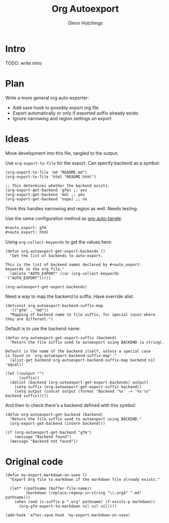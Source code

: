 #+title: Org Autoexport
#+author: Glenn Hutchings
#+email: zondo42@gmail.com

#+auto_export: gfm
#+auto_export: html

* Intro

TODO: write intro

* Plan

Write a more general org auto-exporter:

- Add save hook to possibly export org file
- Export automatically or only if exported suffix already exists
- Ignore narrowing and region settings on export

* Ideas

Move development into this file, tangled to the output.

Use ~org-export-to-file~ for the export.  Can specify backend as a symbol:

#+begin_src elisp :eval no
  (org-export-to-file 'md "README.md")
  (org-export-to-file 'html "README.html")

  ;; This determines whether the backend exists.
  (org-export-get-backend 'gfm) ;; yes
  (org-export-get-backend 'md) ;; yes
  (org-export-get-backend 'nope) ;; no
#+end_src

Think this handles narrowing and region as well.  Needs testing.

Use the same configuration method as [[https://github.com/yilkalargaw/org-auto-tangle][org-auto-tangle]]:

#+begin_src org :eval no
  ,#+auto_export: gfm
  ,#+auto_export: html
#+end_src

Using ~org-collect-keywords~ to get the values here:

#+name: get-export-backends
#+begin_src elisp :results verbatim :results silent
  (defun org-autoexport-get-export-backends ()
    "Get the list of backends to auto-export.

  This is the list of backend names declared by #+auto_export:
  keywords in the org file."
    (delete "AUTO_EXPORT" (car (org-collect-keywords '("AUTO_EXPORT")))))
#+end_src

#+begin_src elisp :results verbatim
  (org-autoexport-get-export-backends)
#+end_src

#+RESULTS:
: ("gfm" "html")

Need a way to map the backend to suffix.  Have override alist.

#+begin_src elisp :results silent
  (defconst org-autoexport-backend-suffix-map
    '(("gfm" . "md"))
    "Mapping of backend name to file suffix, for special cases where they are different.")
#+end_src

Default is to use the backend name:

#+name: get-export-suffix
#+begin_src elisp :results silent
  (defun org-autoexport-get-export-suffix (backend)
    "Return the file suffix used to autoexport using BACKEND (a string).

  Default is the name of the backend itself, unless a special case
  is found in `org-autoexport-backend-suffix-map'."
    (alist-get backend org-autoexport-backend-suffix-map backend nil 'equal))
#+end_src

#+begin_src elisp
  (let ((output "")
        (suffix))
    (dolist (backend (org-autoexport-get-export-backends) output)
      (setq suffix (org-autoexport-get-export-suffix backend))
      (setq output (concat output (format "Backend '%s' -> '%s'\n" backend suffix)))))
#+end_src

#+RESULTS:
: Backend 'gfm' -> 'md'
: Backend 'html' -> 'html'

And then to check there's a backend defined with this symbol:

#+name: get-backend
#+begin_src elisp :results silent
  (defun org-autoexport-get-backend (backend)
    "Return the file suffix used to autoexport using BACKEND."
    (org-export-get-backend (intern backend)))
#+end_src

#+begin_src elisp
  (if (org-autoexport-get-backend "gfm")
      (message "Backend found")
    (message "Backend not found"))
#+end_src

#+RESULTS:
: Backend found

* Original code

#+begin_src elisp
  (defun my-export-markdown-on-save ()
    "Export Org file to markdown if the markdown file already exists."

    (let* ((pathname (buffer-file-name))
           (markdown (replace-regexp-in-string "\\.org$" ".md" pathname)))
      (when (and (s-suffix-p ".org" pathname) (f-exists-p markdown))
        (org-gfm-export-to-markdown nil nil nil))))

  (add-hook 'after-save-hook 'my-export-markdown-on-save)
#+end_src
